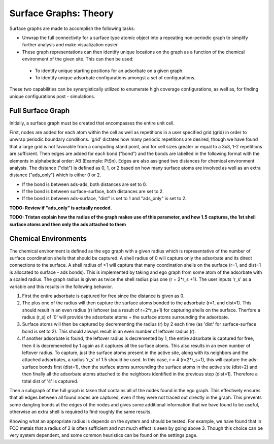 ==============
Surface Graphs: Theory
==============

Surface graphs are made to accomplish the following tasks:

* Unwrap the full connectivity for a surface type atomic object into a repeating non-periodic graph to simplify further analysis and make visualization easier.
* These graph representations can then identify unique locations on the graph as a function of the chemical environment of the given site. This can then be used:
 * To identify unique starting positions for an adsorbate on a given graph.
 * To identify unique adsorbate configurations amongst a set of configurations.
These two capabilities can be synergistically utilized to enumerate high coverage configurations, as well as, for finding unique configurations post - simulations.  


******************
Full Surface Graph
******************

Initially, a surface graph must be created that encompasses the entire unit cell.  

First, nodes are added for each atom within the cell as well as repetitions in a user specified grid (grid) in order to unwrap periodic boundary conditions. 'grid' dictates how many periodic repetitions are desired, though we have found that a large grid is not favorable from a computing stand point, and for cell sizes greater or equal to a 3x3, 1-2 repetitions are sufficient. Then edges are added for each bond ("bond") and the bonds are labelled in the following format with the elements in alphabetical order: AB (Example: PtSn). Edges are also assigned two distances for chemical environment analysis.  The distance ("dist") is defined as 0, 1, or 2 based on how many surface atoms are involved as well as an extra distance ("ads_only") which is either 0 or 2.

* If the bond is between ads-ads, both distances are set to 0.
* If the bond is between surface-surface, both distances are set to 2.
* If the bond is between ads-surface, "dist" is set to 1 and "ads_only" is set to 2.


**TODO: Review if "ads_only" is actually needed.**

**TODO: Tristan explain how the radius of the graph makes use of this parameter, and how 1.5 captures, the 1st shell surface atoms and then only the ads attached to them**

*********************
Chemical Environments
*********************

The chemical environment is defined as the ego graph with a given radius which is representative of the number of surface coordination shells that should be captured.  A shell radius of 0 will capture only the adsorbate and its direct connections to the surface.  A shell radius of >1 will capture that many coordination shells on the surface (r=1, and dist=1 is allocated to surface - ads bonds).  This is implemented by taking and ego graph from some atom of the adsorbate with a scaled radius.  The graph radius is given as twice the shell radius plus one (r = 2*r_s +1). The user inputs 'r_s' as a variable and this results in the following behavior.

1. First the entire adsorbate is captured for free since the distance is given as 0.
2. The plus one of the radius will then capture the surface atoms bonded to the adsorbate (r=1, and dist=1).  This should result in an even radius (r) leftover (as a result of r=2*r_s+1) for capturing shells on the surface. Therfore a radius (r_s) of '0' will provide the adsorbate atoms + the surface atoms surrounding the adsorbate.
3. Surface atoms will then be captured by decrementing the radius (r) by 2 each time (as 'dist' for surface-surface bond is set to 2).  This should always result in an even number of leftover radius (r). 
4. If another adsorbate is found, the leftover radius is decremented by 1, the entire adsorbate is captured for free, then it is decremeneted by 1 again as it captures all the surface atoms.  This also results in an even number of leftover radius. To capture, just the surface atoms present in the active site, along with its neighbors and the attached adsorbates, a radius 'r_s' of 1.5 should be used. In this case, r = 4 (r=2*r_s+1), this will capture the ads-surface bonds first (dist=1), then the surface atoms surrounding the surface atoms in the active site (dist=2) and then finally all the adsorbate atoms attached to the neighbors identified in the previous step (dist=1). Therefore a total dist of '4' is captured. 

Then a subgraph of the full graph is taken that contains all of the nodes found in the ego graph.  This effectively ensures that all edges between all found nodes are captured, even if they were not traced out directly in the graph.  This prevents some dangling bonds at the edges of the nodes and gives some additional information that we have found to be useful, otherwise an extra shell is required to find roughly the same results.

Knowing what an appropriate radius is depends on the system and should be tested.  For example, we have found that in FCC metals that a radius of 2 is often sufficient and not much effect is seen by going above 3. Though this choice can be very system dependent, and some common heuristics can be found on the settings page.
